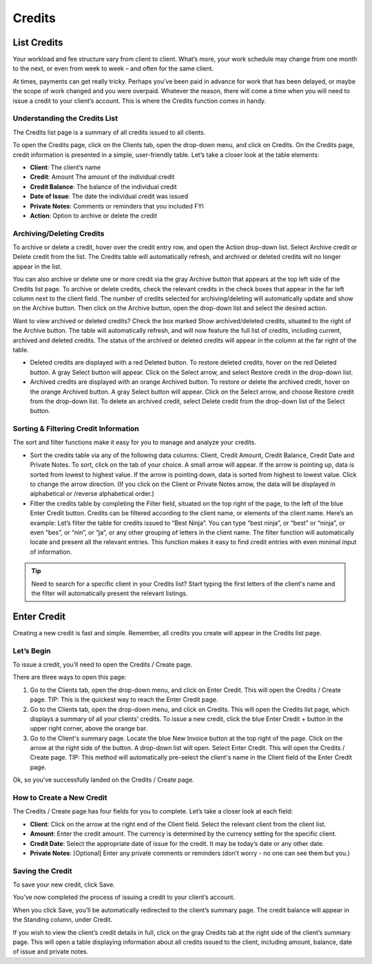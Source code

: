 Credits
=======

List Credits
""""""""""""

Your workload and fee structure vary from client to client. What’s more, your work schedule may change from one month to the next, or even from week to week – and often for the same client.

At times, payments can get really tricky. Perhaps you’ve been paid in advance for work that has been delayed, or maybe the scope of work changed and you were overpaid. Whatever the reason, there will come a time when you will need to issue a credit to your client’s account. This is where the Credits function comes in handy.

Understanding the Credits List
^^^^^^^^^^^^^^^^^^^^^^^^^^^^^^

The Credits list page is a summary of all credits issued to all clients.

To open the Credits page, click on the Clients tab, open the drop-down menu, and click on Credits.
On the Credits page, credit information is presented in a simple, user-friendly table. Let’s take a closer look at the table elements:

- **Client**: The client’s name
- **Credit**: Amount The amount of the individual credit
- **Credit Balance**: The balance of the individual credit
- **Date of Issue**: The date the individual credit was issued
- **Private Notes**: Comments or reminders that you included FYI
- **Action**: Option to archive or delete the credit

Archiving/Deleting Credits
^^^^^^^^^^^^^^^^^^^^^^^^^^

To archive or delete a credit, hover over the credit entry row, and open the Action drop-down list. Select Archive credit or Delete credit from the list. The Credits table will automatically refresh, and archived or deleted credits will no longer appear in the list.

You can also archive or delete one or more credit via the gray Archive button that appears at the top left side of the Credits list page. To archive or delete credits, check the relevant credits in the check boxes that appear in the far left column next to the client field. The number of credits selected for archiving/deleting will automatically update and show on the Archive button. Then click on the Archive button, open the drop-down list and select the desired action.

Want to view archived or deleted credits? Check the box marked Show archived/deleted credits, situated to the right of the Archive button. The table will automatically refresh, and will now feature the full list of credits, including current, archived and deleted credits. The status of the archived or deleted credits will appear in the column at the far right of the table.

- Deleted credits are displayed with a red Deleted button. To restore deleted credits, hover on the red Deleted button. A gray Select button will appear. Click on the Select arrow, and select Restore credit in the drop-down list.
- Archived credits are displayed with an orange Archived button. To restore or delete the archived credit, hover on the orange Archived button. A gray Select button will appear. Click on the Select arrow, and choose Restore credit from the drop-down list. To delete an archived credit, select Delete credit from the drop-down list of the Select button.

Sorting & Filtering Credit Information
^^^^^^^^^^^^^^^^^^^^^^^^^^^^^^^^^^^^^^

The sort and filter functions make it easy for you to manage and analyze your credits.

- Sort the credits table via any of the following data columns: Client, Credit Amount, Credit Balance, Credit Date and Private Notes. To sort, click on the tab of your choice. A small arrow will appear. If the arrow is pointing up, data is sorted from lowest to highest value. If the arrow is pointing down, data is sorted from highest to lowest value. Click to change the arrow direction. (If you click on the Client or Private Notes arrow, the data will be displayed in alphabetical or /reverse alphabetical order.)
- Filter the credits table by completing the Filter field, situated on the top right of the page, to the left of the blue Enter Credit button. Credits can be filtered according to the client name, or elements of the client name. Here’s an example: Let’s filter the table for credits issued to “Best Ninja”. You can type “best ninja”, or “best” or “ninja”, or even “bes”, or “nin”, or “ja”, or any other grouping of letters in the client name. The filter function will automatically locate and present all the relevant entries. This function makes it easy to find credit entries with even minimal input of information.

.. TIP:: Need to search for a specific client in your Credits list? Start typing the first letters of the client's name and the filter will automatically present the relevant listings.

Enter Credit
""""""""""""

Creating a new credit is fast and simple. Remember, all credits you create will appear in the Credits list page.

Let’s Begin
^^^^^^^^^^^

To issue a credit, you’ll need to open the Credits / Create page.

There are three ways to open this page:

1. Go to the Clients tab, open the drop-down menu, and click on Enter Credit. This will open the Credits / Create page. TIP: This is the quickest way to reach the Enter Credit page.
2. Go to the Clients tab, open the drop-down menu, and click on Credits. This will open the Credits list page, which displays a summary of all your clients’ credits. To issue a new credit, click the blue Enter Credit + button in the upper right corner, above the orange bar.
3. Go to the Client's summary page. Locate the blue New Invoice button at the top right of the page. Click on the arrow at the right side of the button. A drop-down list will open. Select Enter Credit. This will open the Credits / Create page. TIP: This method will automatically pre-select the client's name in the Client field of the Enter Credit page.

Ok, so you’ve successfully landed on the Credits / Create page.

How to Create a New Credit
^^^^^^^^^^^^^^^^^^^^^^^^^^

The Credits / Create page has four fields for you to complete. Let’s take a closer look at each field:

- **Client**: Click on the arrow at the right end of the Client field. Select the relevant client from the client list.
- **Amount**: Enter the credit amount. The currency is determined by the currency setting for the specific client.
- **Credit Date**: Select the appropriate date of issue for the credit. It may be today’s date or any other date.
- **Private Notes**: [Optional] Enter any private comments or reminders (don’t worry - no one can see them but you.)

Saving the Credit
^^^^^^^^^^^^^^^^^

To save your new credit, click Save.

You’ve now completed the process of issuing a credit to your client’s account.

When you click Save, you’ll be automatically redirected to the client’s summary page. The credit balance will appear in the Standing column, under Credit.

If you wish to view the client’s credit details in full, click on the gray Credits tab at the right side of the client’s summary page. This will open a table displaying information about all credits issued to the client, including amount, balance, date of issue and private notes.

